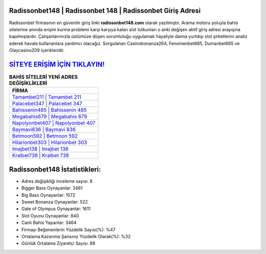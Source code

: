 ﻿Radissonbet148 | Radissonbet 148 | Radissonbet Giriş Adresi
===================================

.. image:: images/radissonbet-giris.jpg
   :width: 600
   
Radissonbet firmasının en güvenilir giriş linki **radissonbet148.com** olarak yazılmıştır. Arama motoru yoluyla bahis sitelerine anında erişim kurma problemi karşı karşıya kalan slot tutkunları o anki değişen aktif giriş adresi arayışına kapılmışlardır. Çalışanlarımızla üstümüze düşen sorumluluğu uygulamak hayaliyle daima yurtdışı slot şirketlerini analiz ederek havale kullananlara yardımcı olacağız. Sorgulanan Casinobonanza264, Fenomenbet685, Dumanbet665 ve Olaycasino209 içerikleridir.

`SİTEYE ERİŞİM İÇİN TIKLAYIN! <https://cutt.ly/QwVVg2Vk>`_
==============

.. list-table:: **BAHİS SİTELERİ YENİ ADRES DEĞİŞİKLİKLERİ**
   :widths: 100
   :header-rows: 1

   * - FİRMA
   * - `Tamambet211 | Tamambet 211 <tamambet211-tamambet-211-tamambet-giris-adresi.html>`_
   * - `Palacebet347 | Palacebet 347 <palacebet347-palacebet-347-palacebet-giris-adresi.html>`_
   * - `Bahissenin485 | Bahissenin 485 <bahissenin485-bahissenin-485-bahissenin-giris-adresi.html>`_	 
   * - `Megabahis679 | Megabahis 679 <megabahis679-megabahis-679-megabahis-giris-adresi.html>`_	 
   * - `Napolyonbet407 | Napolyonbet 407 <napolyonbet407-napolyonbet-407-napolyonbet-giris-adresi.html>`_ 
   * - `Baymavi836 | Baymavi 836 <baymavi836-baymavi-836-baymavi-giris-adresi.html>`_
   * - `Betmoon592 | Betmoon 592 <betmoon592-betmoon-592-betmoon-giris-adresi.html>`_	 
   * - `Hilarionbet303 | Hilarionbet 303 <hilarionbet303-hilarionbet-303-hilarionbet-giris-adresi.html>`_
   * - `Imajbet138 | Imajbet 138 <imajbet138-imajbet-138-imajbet-giris-adresi.html>`_
   * - `Kralbet738 | Kralbet 738 <kralbet738-kralbet-738-kralbet-giris-adresi.html>`_
	 
Radissonbet148 İstatistikleri:
===================================	 
* Adres değişikliği inceleme sayısı: 8
* Bigger Bass Oynayanlar: 3461
* Big Bass Oynayanlar: 1572
* Sweet Bonanza Oynayanlar: 522
* Gate of Olympus Oynayanlar: 1611
* Slot Oyunu Oynayanlar: 840
* Canlı Bahis Yapanlar: 3464
* Firmayı Beğenenlerin Yüzdelik Sayısı(%): %47
* Ortalama Kazanma Şansınız Yüzdelik Olarak(%): %32
* Günlük Ortalama Ziyaretçi Sayısı: 88
